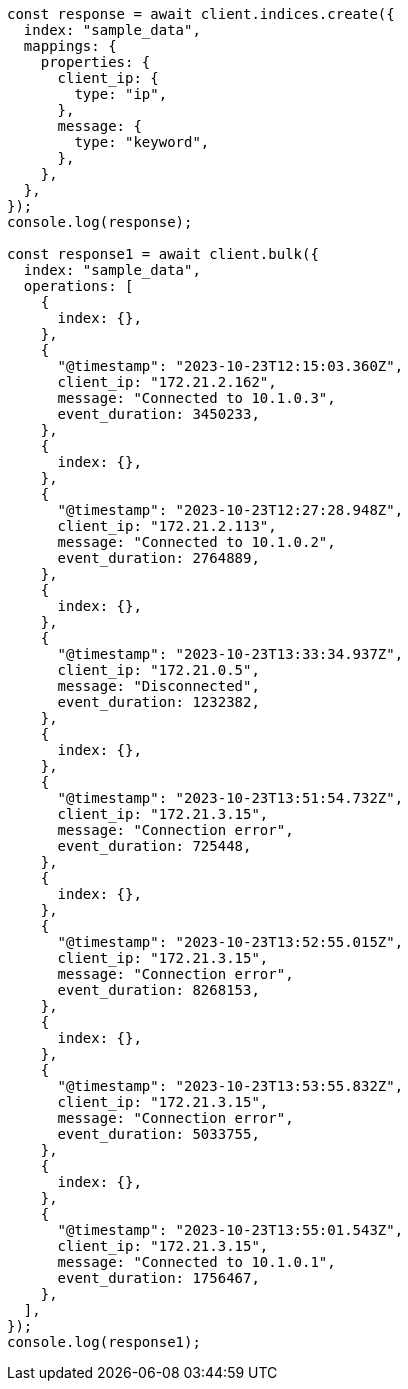 // This file is autogenerated, DO NOT EDIT
// Use `node scripts/generate-docs-examples.js` to generate the docs examples

[source, js]
----
const response = await client.indices.create({
  index: "sample_data",
  mappings: {
    properties: {
      client_ip: {
        type: "ip",
      },
      message: {
        type: "keyword",
      },
    },
  },
});
console.log(response);

const response1 = await client.bulk({
  index: "sample_data",
  operations: [
    {
      index: {},
    },
    {
      "@timestamp": "2023-10-23T12:15:03.360Z",
      client_ip: "172.21.2.162",
      message: "Connected to 10.1.0.3",
      event_duration: 3450233,
    },
    {
      index: {},
    },
    {
      "@timestamp": "2023-10-23T12:27:28.948Z",
      client_ip: "172.21.2.113",
      message: "Connected to 10.1.0.2",
      event_duration: 2764889,
    },
    {
      index: {},
    },
    {
      "@timestamp": "2023-10-23T13:33:34.937Z",
      client_ip: "172.21.0.5",
      message: "Disconnected",
      event_duration: 1232382,
    },
    {
      index: {},
    },
    {
      "@timestamp": "2023-10-23T13:51:54.732Z",
      client_ip: "172.21.3.15",
      message: "Connection error",
      event_duration: 725448,
    },
    {
      index: {},
    },
    {
      "@timestamp": "2023-10-23T13:52:55.015Z",
      client_ip: "172.21.3.15",
      message: "Connection error",
      event_duration: 8268153,
    },
    {
      index: {},
    },
    {
      "@timestamp": "2023-10-23T13:53:55.832Z",
      client_ip: "172.21.3.15",
      message: "Connection error",
      event_duration: 5033755,
    },
    {
      index: {},
    },
    {
      "@timestamp": "2023-10-23T13:55:01.543Z",
      client_ip: "172.21.3.15",
      message: "Connected to 10.1.0.1",
      event_duration: 1756467,
    },
  ],
});
console.log(response1);
----
